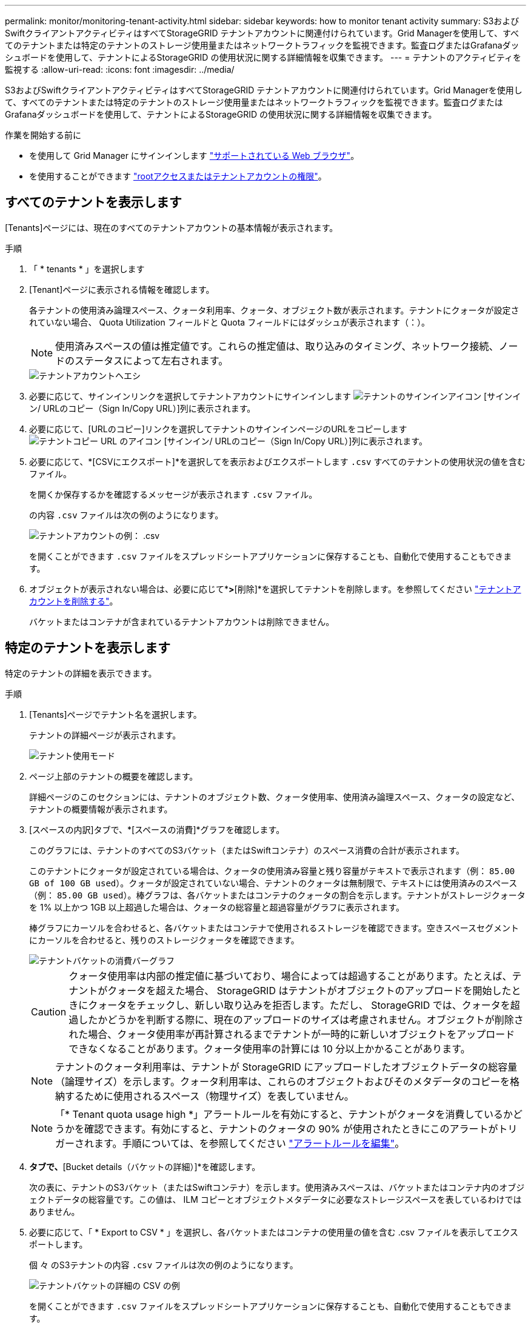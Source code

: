 ---
permalink: monitor/monitoring-tenant-activity.html 
sidebar: sidebar 
keywords: how to monitor tenant activity 
summary: S3およびSwiftクライアントアクティビティはすべてStorageGRID テナントアカウントに関連付けられています。Grid Managerを使用して、すべてのテナントまたは特定のテナントのストレージ使用量またはネットワークトラフィックを監視できます。監査ログまたはGrafanaダッシュボードを使用して、テナントによるStorageGRID の使用状況に関する詳細情報を収集できます。 
---
= テナントのアクティビティを監視する
:allow-uri-read: 
:icons: font
:imagesdir: ../media/


[role="lead"]
S3およびSwiftクライアントアクティビティはすべてStorageGRID テナントアカウントに関連付けられています。Grid Managerを使用して、すべてのテナントまたは特定のテナントのストレージ使用量またはネットワークトラフィックを監視できます。監査ログまたはGrafanaダッシュボードを使用して、テナントによるStorageGRID の使用状況に関する詳細情報を収集できます。

.作業を開始する前に
* を使用して Grid Manager にサインインします link:../admin/web-browser-requirements.html["サポートされている Web ブラウザ"]。
* を使用することができます link:../admin/admin-group-permissions.html["rootアクセスまたはテナントアカウントの権限"]。




== すべてのテナントを表示します

[Tenants]ページには、現在のすべてのテナントアカウントの基本情報が表示されます。

.手順
. 「 * tenants * 」を選択します
. [Tenant]ページに表示される情報を確認します。
+
各テナントの使用済み論理スペース、クォータ利用率、クォータ、オブジェクト数が表示されます。テナントにクォータが設定されていない場合、 Quota Utilization フィールドと Quota フィールドにはダッシュが表示されます（：）。

+

NOTE: 使用済みスペースの値は推定値です。これらの推定値は、取り込みのタイミング、ネットワーク接続、ノードのステータスによって左右されます。

+
image::../media/tenant_accounts_page.png[テナントアカウントヘエシ]

. 必要に応じて、サインインリンクを選択してテナントアカウントにサインインします image:../media/icon_tenant_sign_in.png["テナントのサインインアイコン"] [サインイン/ URLのコピー（Sign In/Copy URL）]列に表示されます。
. 必要に応じて、[URLのコピー]リンクを選択してテナントのサインインページのURLをコピーします image:../media/icon_tenant_copy_url.png["テナントコピー URL のアイコン"] [サインイン/ URLのコピー（Sign In/Copy URL）]列に表示されます。
. 必要に応じて、*[CSVにエクスポート]*を選択してを表示およびエクスポートします `.csv` すべてのテナントの使用状況の値を含むファイル。
+
を開くか保存するかを確認するメッセージが表示されます `.csv` ファイル。

+
の内容 `.csv` ファイルは次の例のようになります。

+
image::../media/tenant_accounts_example_csv.png[テナントアカウントの例： .csv]

+
を開くことができます `.csv` ファイルをスプレッドシートアプリケーションに保存することも、自動化で使用することもできます。

. オブジェクトが表示されない場合は、必要に応じて*[操作]*>*[削除]*を選択してテナントを削除します。を参照してください link:../admin/deleting-tenant-account.html["テナントアカウントを削除する"]。
+
バケットまたはコンテナが含まれているテナントアカウントは削除できません。





== 特定のテナントを表示します

特定のテナントの詳細を表示できます。

.手順
. [Tenants]ページでテナント名を選択します。
+
テナントの詳細ページが表示されます。

+
image::../media/tenant_usage_modal.png[テナント使用モード]

. ページ上部のテナントの概要を確認します。
+
詳細ページのこのセクションには、テナントのオブジェクト数、クォータ使用率、使用済み論理スペース、クォータの設定など、テナントの概要情報が表示されます。

. [スペースの内訳]タブで、*[スペースの消費]*グラフを確認します。
+
このグラフには、テナントのすべてのS3バケット（またはSwiftコンテナ）のスペース消費の合計が表示されます。

+
このテナントにクォータが設定されている場合は、クォータの使用済み容量と残り容量がテキストで表示されます（例： `85.00 GB of 100 GB used`）。クォータが設定されていない場合、テナントのクォータは無制限で、テキストには使用済みのスペース（例： `85.00 GB used`）。棒グラフは、各バケットまたはコンテナのクォータの割合を示します。テナントがストレージクォータを 1% 以上かつ 1GB 以上超過した場合は、クォータの総容量と超過容量がグラフに表示されます。

+
棒グラフにカーソルを合わせると、各バケットまたはコンテナで使用されるストレージを確認できます。空きスペースセグメントにカーソルを合わせると、残りのストレージクォータを確認できます。

+
image::../media/tenant_bucket_space_consumption_GM.png[テナントバケットの消費バーグラフ]

+

CAUTION: クォータ使用率は内部の推定値に基づいており、場合によっては超過することがあります。たとえば、テナントがクォータを超えた場合、 StorageGRID はテナントがオブジェクトのアップロードを開始したときにクォータをチェックし、新しい取り込みを拒否します。ただし、 StorageGRID では、クォータを超過したかどうかを判断する際に、現在のアップロードのサイズは考慮されません。オブジェクトが削除された場合、クォータ使用率が再計算されるまでテナントが一時的に新しいオブジェクトをアップロードできなくなることがあります。クォータ使用率の計算には 10 分以上かかることがあります。

+

NOTE: テナントのクォータ利用率は、テナントが StorageGRID にアップロードしたオブジェクトデータの総容量（論理サイズ）を示します。クォータ利用率は、これらのオブジェクトおよびそのメタデータのコピーを格納するために使用されるスペース（物理サイズ）を表していません。

+

NOTE: 「* Tenant quota usage high *」アラートルールを有効にすると、テナントがクォータを消費しているかどうかを確認できます。有効にすると、テナントのクォータの 90% が使用されたときにこのアラートがトリガーされます。手順については、を参照してください link:../monitor/editing-alert-rules.html["アラートルールを編集"]。

. [Space breakdown（スペース内訳）]*タブで、*[Bucket details（バケットの詳細）]*を確認します。
+
次の表に、テナントのS3バケット（またはSwiftコンテナ）を示します。使用済みスペースは、バケットまたはコンテナ内のオブジェクトデータの総容量です。この値は、 ILM コピーとオブジェクトメタデータに必要なストレージスペースを表しているわけではありません。

. 必要に応じて、「 * Export to CSV * 」を選択し、各バケットまたはコンテナの使用量の値を含む .csv ファイルを表示してエクスポートします。
+
個 々 のS3テナントの内容 `.csv` ファイルは次の例のようになります。

+
image::../media/tenant_bucket_details_csv.png[テナントバケットの詳細の CSV の例]

+
を開くことができます `.csv` ファイルをスプレッドシートアプリケーションに保存することも、自動化で使用することもできます。

. 必要に応じて、* Allowed features *タブを選択して、テナントに対して有効になっている権限と機能のリストを表示します。を参照してください link:../admin/editing-tenant-account.html["テナントアカウントを編集します"] これらの設定のいずれかを変更する必要がある場合。
. テナントに* Use grid federation connection *権限がある場合は、必要に応じて* Grid federation *タブを選択して接続の詳細を確認します。
+
を参照してください link:../admin/grid-federation-overview.html["グリッドフェデレーションとは"] および link:../admin/grid-federation-manage-tenants.html["グリッドフェデレーションに許可されたテナントを管理します"]。





== ネットワークトラフィックを表示します

テナントにトラフィック分類ポリシーが設定されている場合は、そのテナントのネットワークトラフィックを確認します。

.手順
. * configuration * > * Network * > * traffic classification * を選択します。
+
[Traffic Classification Policies] ページが表示され、既存のポリシーがテーブルにリストされます。

. ポリシーのリストを確認して、特定のテナントに適用されるポリシーを特定します。
. ポリシーに関連付けられている指標を表示するには、ポリシーの左側にあるラジオボタンを選択し、*[Metrics]*を選択します。
. グラフを分析して、ポリシーがトラフィックを制限している頻度と、ポリシーを調整する必要があるかどうかを判断します。


を参照してください link:../admin/managing-traffic-classification-policies.html["トラフィック分類ポリシーを管理します"] を参照してください。



== 監査ログを使用します

必要に応じて、監査ログを使用してテナントのアクティビティをより詳細に監視できます。

たとえば、次の種類の情報を監視できます。

* PUT 、 GET 、 DELETE など、特定のクライアント処理
* オブジェクトサイズ
* オブジェクトに適用されている ILM ルール
* クライアント要求の送信元 IP


監査ログは、選択したログ分析ツールを使用して分析可能なテキストファイルに書き込まれます。これにより、クライアントアクティビティをよりよく理解したり、高度なチャージバックおよび課金モデルを実装したりできます。

を参照してください link:../audit/index.html["監査ログを確認します"] を参照してください。



== Prometheus指標を使用

必要に応じて、Prometheus指標を使用してテナントアクティビティをレポートします。

* Grid Manager で、 * support * > * Tools * > * Metrics * を選択します。S3 の概要など、既存のダッシュボードを使用してクライアントのアクティビティを確認できます。
+

NOTE: Metrics ページで使用できるツールは、主にテクニカルサポートが使用することを目的としています。これらのツールの一部の機能およびメニュー項目は、意図的に機能しないようになっています。

* Grid Managerの上部でヘルプアイコンを選択し、*[API documentation]*を選択します。グリッド管理 API の指標セクションの指標を使用して、テナントアクティビティ用のカスタムのアラートルールとダッシュボードを作成できます。


を参照してください link:reviewing-support-metrics.html["サポート指標を確認"] を参照してください。
